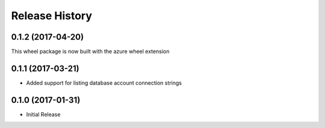 .. :changelog:

Release History
===============

0.1.2 (2017-04-20)
++++++++++++++++++

This wheel package is now built with the azure wheel extension

0.1.1 (2017-03-21)
++++++++++++++++++

* Added support for listing database account connection strings

0.1.0 (2017-01-31)
++++++++++++++++++

* Initial Release
